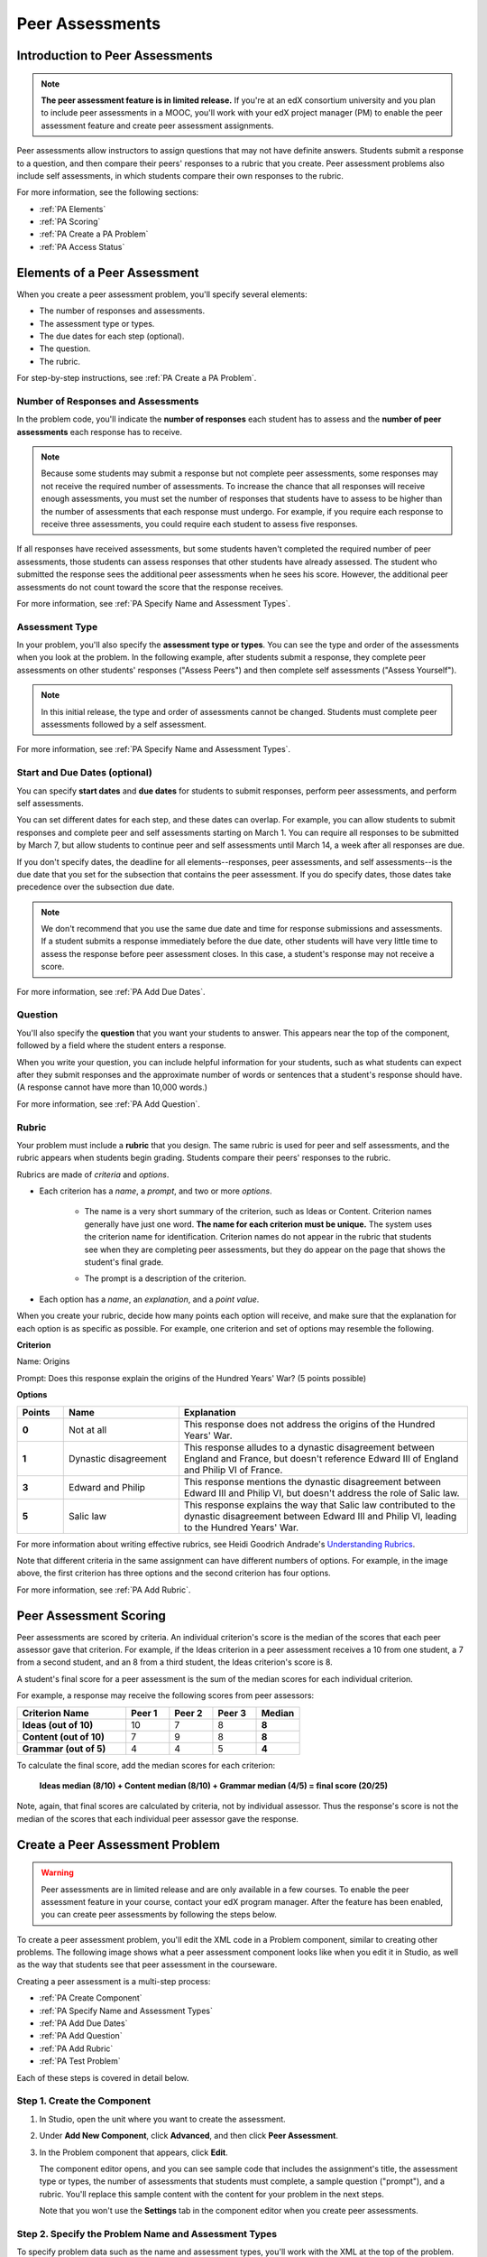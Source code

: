 .. _Peer Assessments:

########################
Peer Assessments
########################

********************************
Introduction to Peer Assessments
********************************

.. note:: **The peer assessment feature is in limited release.** If you're at an edX consortium university and you plan to include peer assessments in a MOOC, you'll work with your edX project manager (PM) to enable the peer assessment feature and create peer assessment assignments.

Peer assessments allow instructors to assign questions that may not have definite answers. Students submit a response to a question, and then compare their peers' responses to a rubric that you create. Peer assessment problems also include self assessments, in which students compare their own responses to the rubric.

For more information, see the following sections:

* :ref:`PA Elements`
* :ref:`PA Scoring`
* :ref:`PA Create a PA Problem`
* :ref:`PA Access Status`

.. _PA Elements:

********************************
Elements of a Peer Assessment
********************************

When you create a peer assessment problem, you'll specify several elements:

* The number of responses and assessments.
* The assessment type or types.
* The due dates for each step (optional).
* The question.
* The rubric.

For step-by-step instructions, see :ref:`PA Create a PA Problem`.

=======================================
Number of Responses and Assessments
=======================================

In the problem code, you'll indicate the **number of responses** each student has to assess and the **number of peer assessments** each response has to receive.

.. note:: Because some students may submit a response but not complete peer assessments, some responses may not receive the required number of assessments. To increase the chance that all responses will receive enough assessments, you must set the number of responses that students have to assess to be higher than the number of assessments that each response must undergo. For example, if you require each response to receive three assessments, you could require each student to assess five responses.

If all responses have received assessments, but some students haven't completed the required number of peer assessments, those students can assess responses that other students have already assessed. The student who submitted the response sees the additional peer assessments when he sees his score. However, the additional peer assessments do not count toward the score that the response receives.

For more information, see :ref:`PA Specify Name and Assessment Types`.

=====================
Assessment Type
=====================

In your problem, you'll also specify the **assessment type or types**. You can see the type and order of the assessments when you look at the problem. In the following example, after students submit a response, they complete peer assessments on other students' responses ("Assess Peers") and then complete self assessments ("Assess Yourself").

.. image:: /Images/PA_AsmtWithResponse.png
  :alt: Image of peer assessment with assessment steps and status labeled
  :width: 600


.. note:: In this initial release, the type and order of assessments cannot be changed. Students must complete peer assessments followed by a self assessment.

For more information, see :ref:`PA Specify Name and Assessment Types`.

===================================
Start and Due Dates (optional)
===================================

You can specify **start dates** and **due dates** for students to submit responses, perform peer assessments, and perform self assessments.

You can set different dates for each step, and these dates can overlap. For example, you can allow students to submit responses and complete peer and self assessments starting on March 1. You can require all responses to be submitted by March 7, but allow students to continue peer and self assessments until March 14, a week after all responses are due.

If you don't specify dates, the deadline for all elements--responses, peer assessments, and self assessments--is the due date that you set for the subsection that contains the peer assessment. If you do specify dates, those dates take precedence over the subsection due date.

.. note:: We don't recommend that you use the same due date and time for response submissions and assessments. If a student submits a response immediately before the due date, other students will have very little time to assess the response before peer assessment closes. In this case, a student's response may not receive a score.

For more information, see :ref:`PA Add Due Dates`.

==============
Question
==============

You'll also specify the **question** that you want your students to answer. This appears near the top of the component, followed by a field where the student enters a response.

When you write your question, you can include helpful information for your students, such as what students can expect after they submit responses and the approximate number of words or sentences that a student's response should have. (A response cannot have more than 10,000 words.) 

For more information, see :ref:`PA Add Question`.

.. _PA Rubric:

=======
Rubric
=======

Your problem must include a **rubric** that you design. The same rubric is used for peer and self assessments, and the rubric appears when students begin grading. Students compare their peers' responses to the rubric.

Rubrics are made of *criteria* and *options*.

* Each criterion has a *name*, a *prompt*, and two or more *options*. 

   * The name is a very short summary of the criterion, such as Ideas or Content. Criterion names generally have just one word. **The name for each criterion must be unique.** The system uses the criterion name for identification. Criterion names do not appear in the rubric that students see when they are completing peer assessments, but they do appear on the page that shows the student's final grade.

     .. image :: /Images/PA_CriterionName.png
        :alt: Image of a final score page with call-outs for the criterion names

   * The prompt is a description of the criterion. 

* Each option has a *name*, an *explanation*, and a *point value*.

  .. image:: /Images/PA_Rubric_LMS.png
     :alt: Image of a rubric in the LMS with call-outs for the criterion prompt and option names, explanations, and points

When you create your rubric, decide how many points each option will receive, and make sure that the explanation for each option is as specific as possible. For example, one criterion and set of options may resemble the following.

**Criterion**

Name: Origins

Prompt: Does this response explain the origins of the Hundred Years' War? (5 points possible)

**Options**

.. list-table::
   :widths: 8 20 50
   :stub-columns: 1
   :header-rows: 1

   * - Points
     - Name
     - Explanation
   * - 0
     - Not at all
     - This response does not address the origins of the Hundred Years' War.
   * - 1
     - Dynastic disagreement
     - This response alludes to a dynastic disagreement between England and France, but doesn't reference Edward III of England and Philip VI of France.
   * - 3
     - Edward and Philip
     - This response mentions the dynastic disagreement between Edward III and Philip VI, but doesn't address the role of Salic law.
   * - 5
     - Salic law
     - This response explains the way that Salic law contributed to the dynastic disagreement between Edward III and Philip VI, leading to the Hundred Years' War.

For more information about writing effective rubrics, see Heidi Goodrich Andrade's `Understanding Rubrics <http://learnweb.harvard.edu/alps/thinking/docs/rubricar.htm>`_.

Note that different criteria in the same assignment can have different numbers of options. For example, in the image above, the first criterion has three options and the second criterion has four options.

For more information, see :ref:`PA Add Rubric`.

.. _PA Scoring:

***********************
Peer Assessment Scoring
***********************

Peer assessments are scored by criteria. An individual criterion's score is the median of the scores that each peer assessor gave that criterion. For example, if the Ideas criterion in a peer assessment receives a 10 from one student, a 7 from a second student, and an 8 from a third student, the Ideas criterion's score is 8.

A student's final score for a peer assessment is the sum of the median scores for each individual criterion. 

For example, a response may receive the following scores from peer assessors:

.. list-table::
   :widths: 25 10 10 10 10
   :stub-columns: 1
   :header-rows: 1

   * - Criterion Name
     - Peer 1
     - Peer 2
     - Peer 3
     - Median
   * - Ideas (out of 10)
     - 10
     - 7
     - 8
     - **8**
   * - Content (out of 10)
     - 7
     - 9
     - 8
     - **8**
   * - Grammar (out of 5)
     - 4
     - 4
     - 5
     - **4**

To calculate the final score, add the median scores for each criterion:

  **Ideas median (8/10) + Content median (8/10) + Grammar median (4/5) = final score (20/25)**

Note, again, that final scores are calculated by criteria, not by individual assessor. Thus the response's score is not the median of the scores that each individual peer assessor gave the response.

.. _PA Create a PA Problem:

********************************
Create a Peer Assessment Problem
********************************

.. warning:: Peer assessments are in limited release and are only available in a few courses. To enable the peer assessment feature in your course, contact your edX program manager. After the feature has been enabled, you can create peer assessments by following the steps below.

To create a peer assessment problem, you'll edit the XML code in a Problem component, similar to creating other problems. The following image shows what a peer assessment component looks like when you edit it in Studio, as well as the way that students see that peer assessment in the courseware.

.. image:: /Images/PA_XML_LMS_All.png
   :alt: Image of a peer assessment in Studio and LMS views
   :width: 800

Creating a peer assessment is a multi-step process:

* :ref:`PA Create Component`
* :ref:`PA Specify Name and Assessment Types`
* :ref:`PA Add Due Dates`
* :ref:`PA Add Question`
* :ref:`PA Add Rubric`
* :ref:`PA Test Problem`

Each of these steps is covered in detail below.

.. _PA Create Component:

============================
Step 1. Create the Component
============================

#. In Studio, open the unit where you want to create the assessment.
#. Under **Add New Component**, click **Advanced**, and then click **Peer Assessment**.
#. In the Problem component that appears, click **Edit**.

   The component editor opens, and you can see sample code that includes the assignment's title, the assessment type or types, the number of assessments that students must complete, a sample question ("prompt"), and a rubric. You'll replace this sample content with the content for your problem in the next steps.

   Note that you won't use the **Settings** tab in the component editor when you create peer assessments.

.. _PA Specify Name and Assessment Types:

========================================================
Step 2. Specify the Problem Name and Assessment Types
========================================================

To specify problem data such as the name and assessment types, you'll work with the XML at the top of the problem.

Locate the following XML near the top of the component editor:

.. code-block:: xml

  <openassessment>
  <title></title>
  <assessments>
    <assessment name="peer-assessment" must_grade="5" must_be_graded_by="3"/>
    <assessment name="self-assessment"/>
  </assessments>

This code specifies four elements:

* **The title of the assignment**. In this example, because there is no text between the ``<title>`` tags, the assignment does not have a specified title.
* **The type and order of the assessments**. This information is in the **name** attribute in the two ``<assessment>`` tags. The peer assessment runs, and then the student performs a self assessment. (Note that in this initial release, students must complete a peer assessment followed by a self assessment. The assessment types and order cannot be changed.) 
* **The number of responses that each student must assess** (for peer assessments). This information is in the **must_grade** attribute in the ``<assessment>`` tag for the peer assessment. In this example, each student must grade five peer responses before he receives the scores that his peers have given him. 
* **The number of peer assessments each response must receive** (for peer assessments). This information is in the **must_be_graded_by** attribute in the ``<assessment>`` tag for the peer assessment. In this example, each response must receive assessments from three students before it can return to the student who submitted it. 

To specify your problem data, follow these steps.

#. Between the ``<title>`` tags, add a name for the problem.

#. In the ``<assessment>`` tag that contains "**peer-assessment**", replace the values for **must_grade** and **must_be_graded_by** with the numbers that you want.

.. note:: The value for **must_grade** must be greater than or equal to the value for **must_be_graded_by**.

.. _PA Add Due Dates:

==========================================
Step 3. Add Start and Due Dates (optional)
==========================================

.. note:: Setting start and due dates is optional. If you don't specify dates, the deadline for all student responses and assessments is the due date that you set for the subsection that contains the peer assessment. If you do specify dates, those dates take precedence over the subsection due date.

To specify due dates and times, you'll add code that includes the date and time inside the XML tags for the problem and for each specific assessment. The date and time must be formatted as ``YYYY-MM-DDTHH:MM:SS``.

.. note:: You must include the "T" between the date and the time, with no spaces. All times are in universal coordinated time (UTC).

* To specify a due date for response submissions, add the ``submission_due`` attribute with the date and time to the ``<openassessment>`` tag (this is the first tag in your problem).

  ``<openassessment submission_due="YYYY-MM-DDTHH:MM:SS">``

* To specify start and end times for an assessment, add ``start`` and ``due`` attributes with the date and time to the ``<assessment>`` tags for the assessment.

  ``<assessment name="peer-assessment" must_grade="5" must_be_graded_by="3" start="YYYY-MM-DDTHH:MM:SS" due="YYYY-MM-DDTHH:MM:SS"/>``

  ``<assessment name="self-assessment" start="YYYY-MM-DDTHH:MM:SS" due="YYYY-MM-DDTHH:MM:SS"/>``

For example, the code for your problem may resemble the following.

.. code-block:: xml

  <openassessment submission_due="2014-03-01T00:00:00">
  <assessments>
    <assessment name="peer-assessment" must_grade="5" must_be_graded_by="3" start="2014-02-24T00:00:00" due="2014-03-08T00:00:00"/>
    <assessment name="self-assessment" start="2014-02-24T00:00:00" due="2014-03-08T00:00:00"/>
  </assessments>

In this example, the problem is set at the subsection level to open on February 24, 2014 at midnight UTC. (This information does not appear in the code.) Additionally, the code specifies the following:

* Students must can begin submitting responses on February 24, 2014 at midnight UTC, and must submit all responses before March 1, 2014 at midnight UTC:

  ``<openassessment submission_due="2014-03-01T00:00:00">``

* Students can begin peer assessments on February 24, 2014 at midnight UTC, and all peer assessments must be complete by March 8, 2014 at midnight UTC:

  ``<assessment name="peer-assessment" must_grade="5" must_be_graded_by="3" start="2014-02-24T00:00:00" due="2014-03-08T00:00:00"/>``

* Students can begin self assessments on February 24, 2014 at midnight UTC, and all self assessments must be complete by March 8, 2014 at midnight UTC:

  ``<assessment name="self-assessment" start="2014-02-24T00:00:00" due="2014-03-08T00:00:00"/>``


.. note:: We don't recommend that you use the same due date and time for response submissions and peer assessments. If a student submits a response immediately before the due date, other students will have very little time to assess the response before peer assessment closes. In this case, a student's response may not receive a score.

.. _PA Add Question:

============================
Step 4. Add the Question
============================

The following image shows a question in the component editor along with the way the question appears to students.

.. image:: /Images/PA_Question_XML-LMS.png
      :alt: Image of question in XML and the LMS
      :width: 800

To add the question:

#. In the component editor, locate the first set of ``<prompt>`` tags. The opening ``<prompt>`` tag appears directly below the opening ``<rubric>`` tag.

#. Replace the sample text between the ``<prompt>`` tags with the text of your question. Note that the component editor respects paragraph breaks and new lines inside the ``<prompt>`` tags. You don't have to add ``<p>`` tags to create individual paragraphs.

Add Formatting or Images to the Question
****************************************

In this initial release, you cannot add text formatting or images in the Peer Assessment component. If you want to include formatting or images in the text of your prompt, you can add an HTML component that contains your text above the Peer Assessment component, and then remove the prompt from the Peer Assessment component. The instructions for the peer assessment still appear above the **Your Response** field.

.. image:: /Images/PA_HTMLComponent.png
      :alt: A peer assessment that has an image in an HTML component
      :width: 500

To remove the prompt from the Peer Assessment component, open the component editor, and then delete the first set of ``<prompt>`` tags together with all the text between the tags. The first few lines of XML for the problem will then resemble the following.

.. code-block:: xml

  <openassessment>
    <title></title>
    <assessments>
      <assessment name="peer-assessment" must_grade="5" must_be_graded_by="3"/>
      <assessment name="self-assessment"/>
    </assessments>
    <rubric>
      <criterion feedback="optional">
        <name>Ideas</name>
        <prompt>Determine if there is a unifying theme or main idea.</prompt>
        <option points="0">


.. _PA Add Rubric:

============================
Step 5. Add the Rubric
============================

To add the rubric, you'll create your criteria and options in XML. The following image shows a highlighted criterion and its options in the component editor, followed by the way the criterion and options appear to students.

.. image:: /Images/PA_RubricSample_XML-LMS.png
      :alt: Image of rubric in XML and the LMS, with call-outs for criteria and options

For more information about criteria and options, see :ref:`PA Elements`.

To add the rubric:

#. In the component editor, locate the following XML. This XML contains a single criterion and its options. You'll replace the placeholder text with your own content.  

	.. code-block:: xml

	      <criterion>
	      <name>Ideas</name>
	      <prompt>Determine if there is a unifying theme or main idea.</prompt>
	      <option points="0">
	        <name>Poor</name>
	        <explanation>Difficult for the reader to discern the main idea.
	                Too brief or too repetitive to establish or maintain a focus.</explanation>
	      </option>
	      <option points="3">
	        <name>Fair</name>
	        <explanation>Presents a unifying theme or main idea, but may
	                include minor tangents.  Stays somewhat focused on topic and
	                task.</explanation>
	      </option>
	      <option points="5">
	        <name>Good</name>
	        <explanation>Presents a unifying theme or main idea without going
	                off on tangents.  Stays completely focused on topic and task.</explanation>
	      </option>
	    </criterion>

   .. note:: The placeholder text contains indentations and line breaks. You don't have to preserve these indentations and line breaks when you replace the placeholder text. 

#. Under the opening ``<criterion>`` tag, replace the text between the ``<name>`` tags with the name of your criterion. Then, replace the text between the ``<prompt>`` tags with the description of that criterion.

   Note that **every criterion must have a unique name.** The system uses the criterion name for identification. For more information about criteria, see :ref:`PA Rubric`.

#. Inside the first ``<option>`` tag, replace the value for ``points`` with the number of points that you want this option to receive.

#. Under the ``<option>`` tag, replace the text between the ``<name>`` tags with the name of the first option. Then, replace the text between the ``<explanation>`` tags with the description of that option.

#. Use this format to add as many options as you want.

You can use the following code as a template:

.. code-block:: xml

	 <criterion>
	   <name>NAME</name>
	   <prompt>PROMPT TEXT</prompt>
	   <option points="NUMBER">
	     <name>NAME</name>
	     <explanation>EXPLANATION</explanation>
	   </option>
	   <option points="NUMBER">
	     <name>NAME</name>
	     <explanation>EXPLANATION</explanation>
	   </option>
	   <option points="NUMBER">
	     <name>NAME</name>
	     <explanation>EXPLANATION</explanation>
	   </option>
	 </criterion>

.. _PA Provide Comment Options:

=============================================
Step 6 (optional). Provide Comment Options
=============================================

After students fill out the rubric, they can provide additional comments for the responses they've assessed. By default, students see a field for comments below the rubric.

.. image:: /Images/PA_CommentsField.png
   :alt: Contents field 
   :width: 500

You can change the text that appears above this comment field. Additionally, you can provide a comment field for each individual criterion.

.. _PA Change Comments Prompt:

Change the Default Prompt Text
*******************************

By default, the prompt text for the comment field is the following:

``(Optional) What aspects of this response stood out to you? What did it do well? How could it improve?``

You can replace this default text with your own text.

To change this text:

#. Locate the ``<feedbackprompt>`` tags between the last closing ``</criterion>`` tag for the rubric and the closing ``</rubric>`` tag for the problem:

  .. code-block:: xml

          <option points="3">
            <name>Excellent</name>
            <explanation>Includes in-depth information and exceptional supporting details that are fully developed.  Explores all facets of the topic.</explanation>
          </option>
        </criterion>
        <feedbackprompt>(Optional) What aspects of this response stood out to you? What did it do well? How could it improve?</feedbackprompt>
      </rubric>
     </openassessment>

2. Change the text between the ``<feedbackprompt>`` tags to the text that you want.

.. _PA Add Individual Criterion Comments:

Provide a Comment Field for Individual Criteria
**************************************************

By default, students see only a single comment field below the entire rubric. However, you can add a comment field to an individual criterion or to several individual criteria. The comment field can contain up to 300 characters.

In the following image, the first criterion has a comment field, but the second does not.

.. image:: /Images/PA_Comments_Criterion.png
   :alt: Comment box under an individual criterion
   :width: 500

To add a comment field:

#. Locate the opening ``<criterion>`` tag for the criterion that you want to change.

#. Add the ``feedback="optional"`` attribute to this tag:

    .. code-block:: xml

       <criterion feedback="optional">
         <name>NAME</name>
         <prompt>PROMPT TEXT</prompt>
         <option points="NUMBER">
           <name>NAME</name>
           <explanation>EXPLANATION</explanation>
         </option>
         <option points="NUMBER">
           <name>NAME</name>
           <explanation>EXPLANATION</explanation>
         </option>
       </criterion>

If you want to provide comment fields below additional criteria, add the ``feedback="optional"`` attribute to the opening tag for each criterion.

.. _PA Test Problem:

============================
Step 7. Test the Problem
============================

To test your assignment, set up the assignment in a test course, and ask a group of beta users to submit responses and grade each other. The beta testers can then let you know if they found the question and the rubric easy to understand or if they found any problems with the assignment.

.. _PA Access Status:

******************************
Access Status of Problem Steps
******************************

After your problem has opened, you can check the current number of students who are in each step--that is, how many students have submitted responses, have completed peer and self assessments, are waiting to assess responses or receive grades, or have finished the problem entirely. 

To find this information, open the problem in the LMS, scroll to the bottom of the problem, and then click the black **Course Staff Information** banner.

.. image:: /Images/PA_CourseStaffInfo_Collapsed.png
   :alt: The Course Staff Information banner at the bottom of the peer assessment

**Course Staff Information** expands, and you can see the number of students who are actively in each step of the problem.

.. image:: /Images/PA_CourseStaffInfo_Expanded.png
   :alt: The Course Staff Information box expanded, showing problem status



